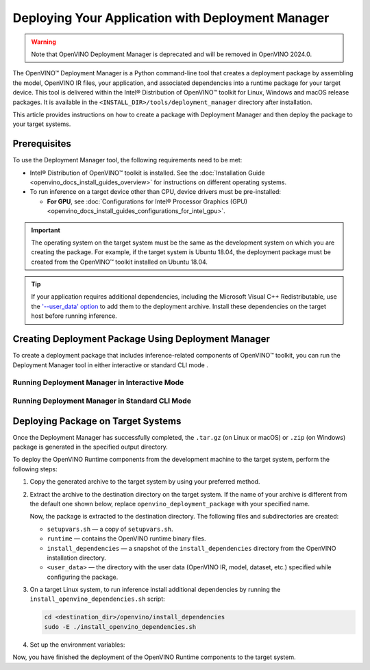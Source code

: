 .. {#openvino_docs_install_guides_deployment_manager_tool}

Deploying Your Application with Deployment Manager
==================================================


.. meta::
   :description: OpenVINO™ Deployment Manager assembles the model, OpenVINO IR
                 files, your application, dependencies and creates a deployment
                 package for a target device.


.. warning::

   Note that OpenVINO Deployment Manager is deprecated and will be removed in OpenVINO 2024.0.

The OpenVINO™ Deployment Manager is a Python command-line tool that creates a deployment package by assembling the model, OpenVINO IR files, your application, and associated dependencies into a runtime package for your target device. This tool is delivered within the Intel® Distribution of OpenVINO™ toolkit for Linux, Windows and macOS release packages. It is available in the ``<INSTALL_DIR>/tools/deployment_manager`` directory after installation.

This article provides instructions on how to create a package with Deployment Manager and then deploy the package to your target systems.

Prerequisites
####################

To use the Deployment Manager tool, the following requirements need to be met:

* Intel® Distribution of OpenVINO™ toolkit is installed. See the :doc:`Installation Guide <openvino_docs_install_guides_overview>` for instructions on different operating systems.
* To run inference on a target device other than CPU, device drivers must be pre-installed:

  * **For GPU**, see :doc:`Configurations for Intel® Processor Graphics (GPU) <openvino_docs_install_guides_configurations_for_intel_gpu>`.

.. important::

   The operating system on the target system must be the same as the development system on which you are creating the package. For example, if the target system is Ubuntu 18.04, the deployment package must be created from the OpenVINO™ toolkit installed on Ubuntu 18.04.

.. tip::

   If your application requires additional dependencies, including the Microsoft Visual C++ Redistributable, use the `'--user_data' option <#running-deployment-manager-in-standard-cli-mode>`__ to add them to the deployment archive. Install these dependencies on the target host before running inference.

Creating Deployment Package Using Deployment Manager
####################################################

To create a deployment package that includes inference-related components of OpenVINO™ toolkit, you can run the Deployment Manager tool in either interactive or standard CLI mode .

Running Deployment Manager in Interactive Mode
++++++++++++++++++++++++++++++++++++++++++++++

.. dropdown:: Click to expand/collapse

   The interactive mode provides a user-friendly command-line interface that guides through the process with text prompts.

   To launch the Deployment Manager in interactive mode, open a new terminal window, go to the Deployment Manager tool directory, and run the tool script without parameters:

   .. tab-set::

      .. tab-item:: Windows
         :sync: windows

         .. code-block:: bat

            cd <INSTALL_DIR>\tools\deployment_manager
            .\deployment_manager.py

      .. tab-item:: Linux
         :sync: linux

         .. code-block:: sh

            cd <INSTALL_DIR>/tools/deployment_manager
            ./deployment_manager.py

      .. tab-item:: macOS
         :sync: macos

         .. code-block:: sh

            cd <INSTALL_DIR>/tools/deployment_manager
            ./deployment_manager.py


   The target device selection dialog is displayed:

   .. image:: _static/images/selection_dialog.png
      :alt: Deployment Manager selection dialog

   Use the options provided on the screen to complete the selection of the target devices, and press **Enter** to proceed to the package generation dialog. To interrupt the generation    process and exit the program, type **q** and press **Enter**.

   Once the selection is accepted, the package generation dialog will appear:

   .. image:: _static/images/configuration_dialog.png
      :alt: Deployment Manager configuration dialog

   The target devices selected in the previous step appear on the screen. To go back and change the selection, type **b** and press **Enter**. Use the default settings, or use the    following options to configure the generation process:

   * ``o. Change output directory`` (optional): the path to the output directory. By default, it is set to your home directory.

   * ``u. Provide (or change) path to folder with user data`` (optional): the path to a directory with user data (OpenVINO IR, model, dataset, etc.) files and subdirectories required    for inference, which will be added to the deployment archive. By default, it is set to ``None``, which means that copying the user data to the target system need to be done    separately.

   * ``t. Change archive name`` (optional): the deployment archive name without extension. By default, it is set to ``openvino_deployment_package``.

   After all the parameters are set, type **g** and press **Enter** to generate the package for the selected target devices. To interrupt the generation process and exit the program,    type **q** and press **Enter**.

   Once the script has successfully completed, the deployment package is generated in the specified output directory.


Running Deployment Manager in Standard CLI Mode
+++++++++++++++++++++++++++++++++++++++++++++++


.. dropdown:: Click to expand/collapse

   You can also run the Deployment Manager tool in the standard CLI mode. In this mode, specify the target devices and other parameters as command-line arguments of the Deployment Manager Python script. This mode facilitates integrating the tool in an automation pipeline.

   To launch the Deployment Manager tool in the standard mode: open a new terminal window, go to the Deployment Manager tool directory, and run the tool command with the following    syntax:

   .. tab-set::

      .. tab-item:: Windows
         :sync: windows

         .. code-block:: bat

            cd <INSTALL_DIR>\tools\deployment_manager
            .\deployment_manager.py <--targets> [--output_dir] [--archive_name] [--user_data]

      .. tab-item:: Linux
         :sync: linux

         .. code-block:: sh

            cd <INSTALL_DIR>/tools/deployment_manager
            ./deployment_manager.py <--targets> [--output_dir] [--archive_name] [--user_data]

      .. tab-item:: macOS
         :sync: macos

         .. code-block:: sh

            cd <INSTALL_DIR>/tools/deployment_manager
            ./deployment_manager.py <--targets> [--output_dir] [--archive_name] [--user_data]


   The following options are available:

   * ``<--targets>`` (required): the list of target devices to run inference. To specify more than one target, separate them with spaces, for example, ``--targets cpu gpu``.
   To get a list of currently available targets, run the program with the ``-h`` option.

   * ``[--output_dir]`` (optional): the path to the output directory. By default, it is set to your home directory.

   * ``[--archive_name]`` (optional): a deployment archive name without extension. By default, it is set to ``openvino_deployment_package``.

   * ``[--user_data]`` (optional): the path to a directory with user data (OpenVINO IR, model, dataset, etc.) files and subdirectories required for inference, which will be added to the    deployment archive. By default, it is set to ``None``, which means copying the user data to the target system need to be performed separately.

   Once the script has successfully completed, the deployment package is generated in the output directory specified.


Deploying Package on Target Systems
###################################

Once the Deployment Manager has successfully completed, the ``.tar.gz`` (on Linux or macOS) or ``.zip`` (on Windows) package is generated in the specified output directory.

To deploy the OpenVINO Runtime components from the development machine to the target system, perform the following steps:

1. Copy the generated archive to the target system by using your preferred method.

2. Extract the archive to the destination directory on the target system. If the name of your archive is different from the default one shown below, replace ``openvino_deployment_package`` with your specified name.

   .. tab-set::

      .. tab-item:: Windows
         :sync: windows

         .. code-block:: bat

            Use the archiver of your choice to unzip the file.

      .. tab-item:: Linux
         :sync: linux

         .. code-block:: sh

            tar xf openvino_deployment_package.tar.gz -C <destination_dir>

      .. tab-item:: macOS
         :sync: macos

         .. code-block:: sh

            tar xf openvino_deployment_package.tar.gz -C <destination_dir>


   Now, the package is extracted to the destination directory. The following files and subdirectories are created:

   * ``setupvars.sh`` — a copy of ``setupvars.sh``.
   * ``runtime`` — contains the OpenVINO runtime binary files.
   * ``install_dependencies`` — a snapshot of the ``install_dependencies`` directory from the OpenVINO installation directory.
   * ``<user_data>`` — the directory with the user data (OpenVINO IR, model, dataset, etc.) specified while configuring the package.

3. On a target Linux system, to run inference install additional dependencies by running the ``install_openvino_dependencies.sh`` script:

   .. code-block:: sh

      cd <destination_dir>/openvino/install_dependencies
      sudo -E ./install_openvino_dependencies.sh


4. Set up the environment variables:

   .. tab-set::

      .. tab-item:: Windows
         :sync: windows

         .. code-block:: bat

            cd <destination_dir>\openvino\
            .\setupvars.bat

      .. tab-item:: Linux
         :sync: linux

         .. code-block:: sh

            cd <destination_dir>/openvino/
            source ./setupvars.sh

      .. tab-item:: macOS
         :sync: macos

         .. code-block:: sh

            cd <destination_dir>/openvino/
            source ./setupvars.sh


Now, you have finished the deployment of the OpenVINO Runtime components to the target system.

